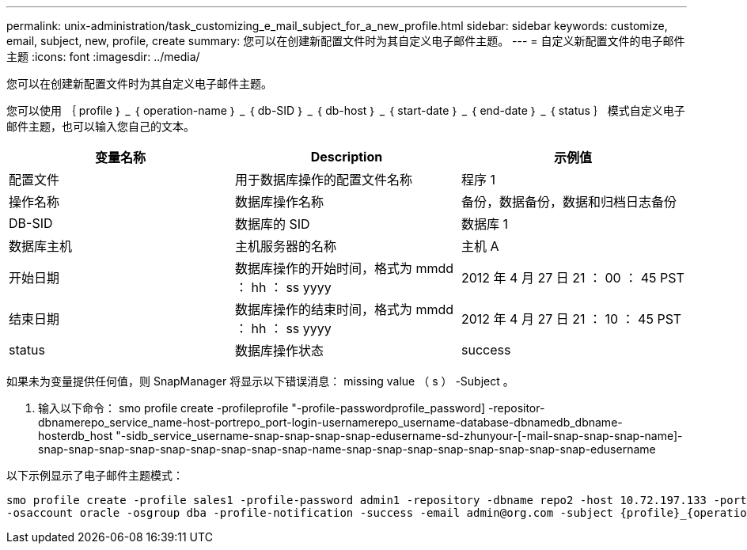---
permalink: unix-administration/task_customizing_e_mail_subject_for_a_new_profile.html 
sidebar: sidebar 
keywords: customize, email, subject, new, profile, create 
summary: 您可以在创建新配置文件时为其自定义电子邮件主题。 
---
= 自定义新配置文件的电子邮件主题
:icons: font
:imagesdir: ../media/


[role="lead"]
您可以在创建新配置文件时为其自定义电子邮件主题。

您可以使用 ｛ profile ｝ _ ｛ operation-name ｝ _ ｛ db-SID ｝ _ ｛ db-host ｝ _ ｛ start-date ｝ _ ｛ end-date ｝ _ ｛ status ｝ 模式自定义电子邮件主题，也可以输入您自己的文本。

|===
| 变量名称 | Description | 示例值 


 a| 
配置文件
 a| 
用于数据库操作的配置文件名称
 a| 
程序 1



 a| 
操作名称
 a| 
数据库操作名称
 a| 
备份，数据备份，数据和归档日志备份



 a| 
DB-SID
 a| 
数据库的 SID
 a| 
数据库 1



 a| 
数据库主机
 a| 
主机服务器的名称
 a| 
主机 A



 a| 
开始日期
 a| 
数据库操作的开始时间，格式为 mmdd ： hh ： ss yyyy
 a| 
2012 年 4 月 27 日 21 ： 00 ： 45 PST



 a| 
结束日期
 a| 
数据库操作的结束时间，格式为 mmdd ： hh ： ss yyyy
 a| 
2012 年 4 月 27 日 21 ： 10 ： 45 PST



 a| 
status
 a| 
数据库操作状态
 a| 
success

|===
如果未为变量提供任何值，则 SnapManager 将显示以下错误消息： missing value （ s ） -Subject 。

. 输入以下命令： smo profile create -profileprofile "-profile-passwordprofile_password] -repositor-dbnamerepo_service_name-host-portrepo_port-login-usernamerepo_username-database-dbnamedb_dbname-hosterdb_host "-sidb_service_username-snap-snap-snap-snap-edusername-sd-zhunyour-[-mail-snap-snap-snap-name]-snap-snap-snap-snap-snap-snap-snap-snap-snap-name-snap-snap-snap-snap-snap-snap-snap-snap-edusername


以下示例显示了电子邮件主题模式：

[listing]
----

smo profile create -profile sales1 -profile-password admin1 -repository -dbname repo2 -host 10.72.197.133 -port 1521 -login -username admin2 -database -dbname DB1 -host 10.72.197.142 -sid DB1
-osaccount oracle -osgroup dba -profile-notification -success -email admin@org.com -subject {profile}_{operation-name}_{db-sid}_{db-host}_{start-date}_{end-date}_{status}
----